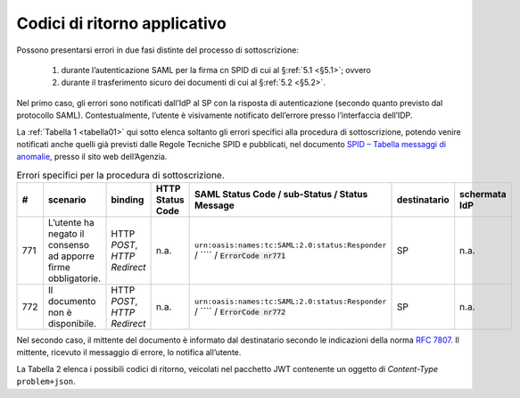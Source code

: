 .. _`§7`:

Codici di ritorno applicativo
=============================

.. highlights:

   Elenco dei messaggi di stato (ed errrore) restituiti al termine della procedura.

Possono presentarsi errori in due fasi distinte del processo di sottoscrizione:

 1. durante l’autenticazione SAML per la firma cn SPID di cui al §\ :ref:`5.1 <§5.1>`; ovvero
 
 2. durante il trasferimento sicuro dei documenti di cui al §\ :ref:`5.2 <§5.2>`.

Nel primo caso, gli errori sono notificati dall’IdP al SP con la risposta di autenticazione
(secondo quanto previsto dal protocollo SAML). Contestualmente, l’utente è visivamente
notificato dell’errore presso l’interfaccia dell’IDP.

La :ref:`Tabella 1 <tabella01>` qui sotto elenca soltanto gli errori specifici alla procedura di
sottoscrizione, potendo venire notificati anche quelli già previsti dalle Regole Tecniche
SPID e pubblicati, nel documento
`SPID – Tabella messaggi di anomalie <https://www.agid.gov.it/sites/default/files/repository_files/regole_tecniche/spid-messaggi.pdf>`_, presso il sito web dell’Agenzia.

.. table:: Errori specifici per la procedura di sottoscrizione.
   :name: tabella01
   
   +-----+---------------------------------------------------------------+------------------------------+------------------+-----------------------------------------------------------------------------------+--------------+---------------+
   | #   | scenario                                                      | binding                      | HTTP Status Code | SAML Status Code / sub-Status / Status Message                                    | destinatario | schermata IdP |
   +=====+===============================================================+==============================+==================+===================================================================================+==============+===============+
   | 771 | L’utente ha negato il consenso ad apporre firme obbligatorie. | HTTP *POST*, *HTTP Redirect* | n.a.             | ``urn:oasis:names:tc:SAML:2.0:status:Responder`` / ```` / :code:`ErrorCode nr771` | SP           | n.a.          |
   +-----+---------------------------------------------------------------+------------------------------+------------------+-----------------------------------------------------------------------------------+--------------+---------------+
   | 772 | Il documento non è disponibile.                               | HTTP *POST*, *HTTP Redirect* | n.a.             | ``urn:oasis:names:tc:SAML:2.0:status:Responder`` / ```` / :code:`ErrorCode nr772` | SP           | n.a.          |
   +-----+---------------------------------------------------------------+------------------------------+------------------+-----------------------------------------------------------------------------------+--------------+---------------+


Nel secondo caso, il mittente del documento è informato dal destinatario secondo le indicazioni
della norma :RFC:`7807`. Il mittente, ricevuto il messaggio di errore, lo notifica all’utente.

La Tabella 2 elenca i possibili codici di ritorno, veicolati nel pacchetto JWT contenente
un oggetto di *Content-Type* ``problem+json``.

.. forum_italia::
   :topic_id: 12097
   :scope: document
